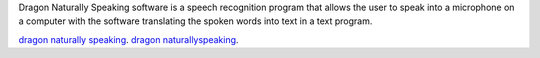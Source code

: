 Dragon Naturally Speaking software is a speech recognition program that allows the user to speak into a microphone on a computer with the software translating the spoken words into text in a text program.


`dragon naturally speaking <https://dragonnaturallyspeaking-nuance.com/>`__.
`dragon naturallyspeaking <https://dragonnaturallyspeaking-nuance.com/>`__.
